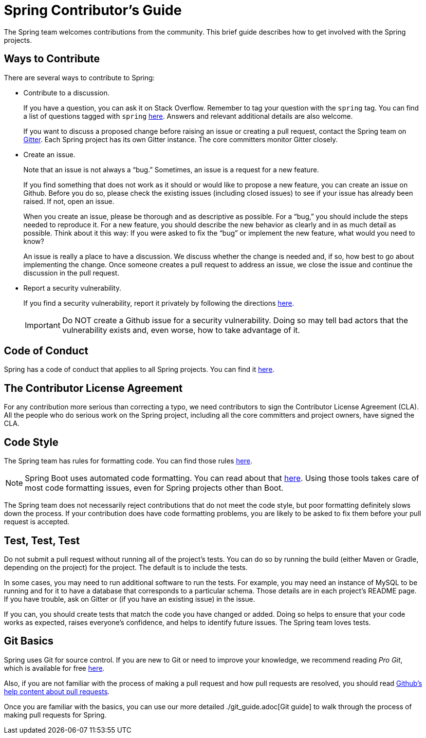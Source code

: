 = Spring Contributor's Guide

The Spring team welcomes contributions from the community.
This brief guide describes how to get involved with the Spring projects.

== Ways to Contribute

There are several ways to contribute to Spring:

* Contribute to a discussion.
+
If you have a question, you can ask it on Stack Overflow.
Remember to tag your question with the `spring` tag.
You can find a list of questions tagged with `spring` https://stackoverflow.com/questions/tagged/spring[here].
Answers and relevant additional details are also welcome.
+
If you want to discuss a proposed change before raising an issue or creating a pull request, contact the Spring team on https://gitter.im/spring-projects/home[Gitter].
Each Spring project has its own Gitter instance.
The core committers monitor Gitter closely.

* Create an issue.
+
Note that an issue is not always a "`bug.`"
Sometimes, an issue is a request for a new feature.
+
If you find something that does not work as it should or would like to propose a new feature, you can create an issue on Github.
Before you do so, please check the existing issues (including closed issues) to see if your issue has already been raised.
If not, open an issue.
+
When you create an issue, please be thorough and as descriptive as possible.
For a "`bug,`" you should include the steps needed to reproduce it.
For a new feature, you should describe the new behavior as clearly and in as much detail as possible.
Think about it this way: If you were asked to fix the "`bug`" or implement the new feature, what would you need to know?
+
An issue is really a place to have a discussion.
We discuss whether the change is needed and, if so, how best to go about implementing the change.
Once someone creates a pull request to address an issue, we close the issue and continue the discussion in the pull request.

* Report a security vulnerability.
+
If you find a security vulnerability, report it privately by following the directions https://tanzu.vmware.com/security[here].
+
IMPORTANT: Do NOT create a Github issue for a security vulnerability.
Doing so may tell bad actors that the vulnerability exists and, even worse, how to take advantage of it.

== Code of Conduct

Spring has a code of conduct that applies to all Spring projects.
You can find it https://github.com/spring-projects/.github/blob/master/CODE_OF_CONDUCT.md[here].

== The Contributor License Agreement

For any contribution more serious than correcting a typo, we need contributors to sign the Contributor License Agreement (CLA).
All the people who do serious work on the Spring project, including all the core committers and project owners, have signed the CLA.

== Code Style

The Spring team has rules for formatting code.
You can find those rules https://github.com/spring-projects/spring-framework/wiki/Code-Style[here].

NOTE: Spring Boot uses automated code formatting.
You can read about that https://github.com/spring-projects/spring-boot/blob/master/CONTRIBUTING.adoc#code-conventions-and-housekeeping[here].
Using those tools takes care of most code formatting issues, even for Spring projects other than Boot.

The Spring team does not necessarily reject contributions that do not meet the code style, but poor formatting definitely slows down the process. If your contribution does have code formatting problems, you are likely to be asked to fix them before your pull request is accepted.

== Test, Test, Test

Do not submit a pull request without running all of the project's tests.
You can do so by running the build (either Maven or Gradle, depending on the project) for the project.
The default is to include the tests.

In some cases, you may need to run additional software to run the tests.
For example, you may need an instance of MySQL to be running and for it to have a database that corresponds to a particular schema.
Those details are in each project's README page.
If you have trouble, ask on Gitter or (if you have an existing issue) in the issue.

If you can, you should create tests that match the code you have changed or added.
Doing so helps to ensure that your code works as expected, raises everyone's confidence, and helps to identify future issues.
The Spring team loves tests.

== Git Basics

Spring uses Git for source control.
If you are new to Git or need to improve your knowledge, we recommend reading _Pro Git_, which is available for free https://git-scm.com/book[here].

Also, if you are not familiar with the process of making a pull request and how pull requests are resolved, you should read https://help.github.com/en/github/collaborating-with-issues-and-pull-requests/about-pull-requests[Github's help content about pull requests].

Once you are familiar with the basics, you can use our more detailed ./git_guide.adoc[Git guide] to walk through the process of making pull requests for Spring.

